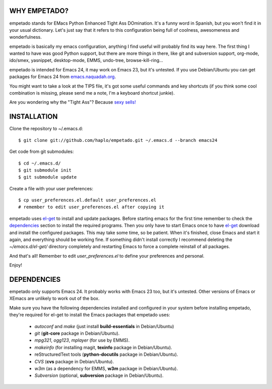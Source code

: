 WHY EMPETADO?
=============

empetado stands for EMacs Python Enhanced Tight Ass DOmination. It's a funny
word in Spanish, but you won't find it in your usual dictionary. Let's just say
that it refers to this configuration being full of coolness, awesomeness and
wonderfulness.

empetado is basically my emacs configuration, anything I find useful will
probably find its way here. The first thing I wanted to have was good Python
support, but there are more things in there, like git and subversion support,
org-mode, ido/smex, yasnippet, desktop-mode, EMMS, undo-tree,
browse-kill-ring...

empetado is intended for Emacs 24, it may work on Emacs 23, but it's
untested. If you use Debian/Ubuntu you can get packages for Emacs 24 from
`emacs.naquadah.org`_.

You might want to take a look at the TIPS file, it's got some useful commands
and key shortcuts (if you think some cool combination is missing, please send me
a note, I'm a keyboard shortcut junkie).

Are you wondering why the "Tight Ass"? Because `sexy sells!`_

.. _emacs.naquadah.org: http://emacs.naquadah.org/
.. _sexy sells!: http://www.reynoldsftw.com/2009/04/sexy-sells-i-have-the-stats-to-prove-it/

INSTALLATION
============

Clone the repository to ~/.emacs.d::

 $ git clone git://github.com/haplo/empetado.git ~/.emacs.d --branch emacs24

Get code from git submodules::

 $ cd ~/.emacs.d/
 $ git submodule init
 $ git submodule update

Create a file with your user preferences::

 $ cp user_preferences.el.default user_preferences.el
 # remember to edit user_preferences.el after copying it

empetado uses `el-get`_ to install and update packages. Before starting emacs
for the first time remember to check the `dependencies`_ section to install the
required programs. Then you only have to start Emacs once to have `el-get`_
download and install the configured packages. This may take some time, so be
patient. When it's finished, close Emacs and start it again, and everything
should be working fine. If something didn't install correctly I recommend
deleting the *~/emacs.d/el-get/* directory completely and restarting Emacs
to force a complete reinstall of all packages.

And that's all! Remember to edit *user_preferences.el* to define your preferences
and personal.

Enjoy!

.. _el-get: https://github.com/dimitri/el-get

DEPENDENCIES
============

empetado only supports Emacs 24. It probably works with Emacs 23 too, but it's
untested. Other versions of Emacs or XEmacs are unlikely to work out of the box.

Make sure you have the following dependencies installed and configured in your
system before installing empetado, they're required for el-get to install the
Emacs packages that empetado uses:

 * *autoconf* and *make* (just install **build-essentials** in Debian/Ubuntu)
 * *git* (**git-core** package in Debian/Ubuntu).
 * *mpg321*, *ogg123*, *mplayer* (for use by EMMS).
 * *makeinfo* (for installing magit, **texinfo** package in Debian/Ubuntu).
 * reStructuredText tools (**python-docutils** package in Debian/Ubuntu).
 * *CVS* (**cvs** package in Debian/Ubuntu).
 * *w3m* (as a dependency for EMMS, **w3m** package in Debian/Ubuntu).
 * *Subversion* (optional, **subversion** package in Debian/Ubuntu).
